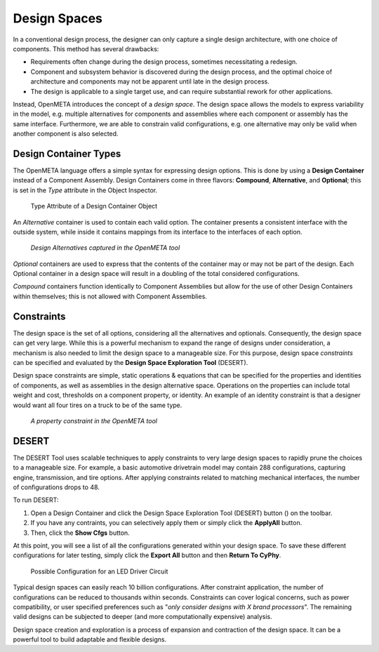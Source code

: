 .. _design_spaces:

Design Spaces
=============

In a conventional design process, the designer can only capture a single
design architecture, with one choice of components. This method has
several drawbacks:

-  Requirements often change during the design process, sometimes
   necessitating a redesign.

-  Component and subsystem behavior is discovered during the design
   process, and the optimal choice of architecture and components may
   not be apparent until late in the design process.

-  The design is applicable to a single target use, and can require
   substantial rework for other applications.

Instead, OpenMETA introduces the concept of a *design space*. The design space
allows the models to express variability in the model, e.g. multiple
alternatives for components and assemblies where each component or assembly has
the same interface. Furthermore, we are able to constrain valid configurations,
e.g. one alternative may only be valid when another component is also selected.

Design Container Types
----------------------

The OpenMETA language offers a simple syntax for expressing design
options. This is done by using a **Design Container** instead of a Component
Assembly. Design Containers come in three flavors: **Compound**,
**Alternative**, and **Optional**; this is set in the *Type* attribute in the
Object Inspector.

.. figure:: images/DesignContainerTypeAttribute.png
   :alt: Type Attribute of a Design Container Object

   Type Attribute of a Design Container Object

An *Alternative* container is used to contain each valid
option. The container presents a consistent interface with the outside
system, while inside it contains mappings from its interface to the
interfaces of each option.

.. figure:: images/01-03-design-alternatives-in-gme.png
   :alt: Design alternatives in GME

   *Design Alternatives captured in the OpenMETA tool*

*Optional* containers are used to express that the contents of the container
may or may not be part of the design. Each Optional container in a design space
will result in a doubling of the total considered configurations.

*Compound* containers function identically to Component Assemblies but allow
for the use of other Design Containers within themselves; this is not allowed
with Component Assemblies.

Constraints
-----------

The design space is the set of all options, considering all the alternatives and
optionals. Consequently, the design space can get very large. While this is a
powerful mechanism to expand the range of designs under consideration, a
mechanism is also needed to limit the design space to a manageable size. For
this purpose, design space *constraints* can be specified and evaluated by the
**Design Space Exploration Tool** (DESERT).

Design space constraints are simple, static operations & equations that
can be specified for the properties and identities of components, as
well as assemblies in the design alternative space. Operations on the
properties can include total weight and cost, thresholds on a component
property, or identity. An example of an identity constraint is that a
designer would want all four tires on a truck to be of the same type.

.. figure:: images/01-03-property-constraint.png
   :alt: Design alternatives in GME

   *A property constraint in the OpenMETA tool*

DESERT
------

The DESERT Tool uses scalable techniques to apply constraints to
very large design spaces to rapidly prune the choices to a manageable
size. For example, a basic automotive drivetrain model may contain 288
configurations, capturing engine, transmission, and tire options. After
applying constraints related to matching mechanical interfaces, the
number of configurations drops to 48.

To run DESERT:

#. Open a Design Container and click the  Design Space Exploration Tool
   (DESERT) button (|DESERT_ICON|) on the toolbar.
#. If you have any contraints, you can selectively apply them or simply click
   the **ApplyAll** button.
#. Then, click the **Show Cfgs** button.

.. |DESERT_ICON| image:: images/DESERT_icon.png
      :alt: DESERT Icon

At this point, you will see a list of all the configurations generated within
your design space. To save these different configurations for later testing,
simply click the **Export All** button and then **Return To CyPhy**.

.. figure:: images/DESERTLEDDriverDesignSpace.png
   :alt: Possible Configuration for an LED Driver Circuit

   Possible Configuration for an LED Driver Circuit

Typical design spaces can easily reach 10 billion configurations. After
constraint application, the number of configurations can be reduced to
thousands within seconds. Constraints can cover logical concerns, such
as power compatibility, or user specified preferences such as "*only
consider designs with X brand processors*". The remaining valid designs
can be subjected to deeper (and more computationally expensive)
analysis.

Design space creation and exploration is a process of expansion and
contraction of the design space. It can be a powerful tool to build
adaptable and flexible designs.
